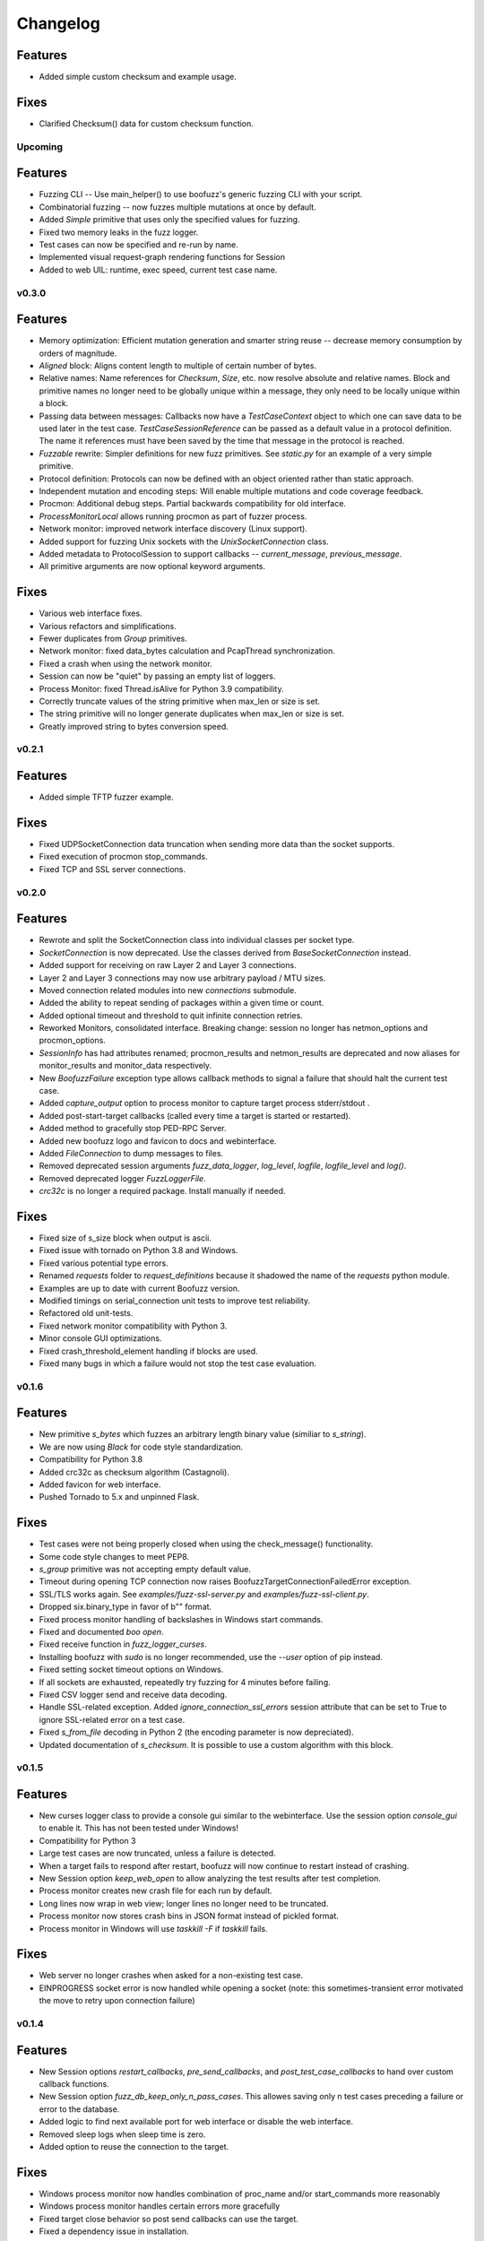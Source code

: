 Changelog
=========

Features
^^^^^^^^
- Added simple custom checksum and example usage.
Fixes
^^^^^
- Clarified Checksum() data for custom checksum function.
Upcoming
--------
Features
^^^^^^^^
- Fuzzing CLI -- Use main_helper() to use boofuzz's generic fuzzing CLI with your script.
- Combinatorial fuzzing -- now fuzzes multiple mutations at once by default.
- Added `Simple` primitive that uses only the specified values for fuzzing.
- Fixed two memory leaks in the fuzz logger.
- Test cases can now be specified and re-run by name.
- Implemented visual request-graph rendering functions for Session
- Added to web UIL: runtime, exec speed, current test case name.

v0.3.0
------
Features
^^^^^^^^
- Memory optimization: Efficient mutation generation and smarter string reuse -- decrease memory consumption by orders of magnitude.
- `Aligned` block: Aligns content length to multiple of certain number of bytes.
- Relative names: Name references for `Checksum`, `Size`, etc. now resolve absolute and relative names. Block and primitive
  names no longer need to be globally unique within a message, they only need to be locally unique within a block.
- Passing data between messages: Callbacks now have a `TestCaseContext` object to which one can save data to be used
  later in the test case. `TestCaseSessionReference` can be passed as a default value in a protocol definition. The name
  it references must have been saved by the time that message in the protocol is reached.
- `Fuzzable` rewrite: Simpler definitions for new fuzz primitives. See `static.py` for an example of a very simple primitive.
- Protocol definition: Protocols can now be defined with an object oriented rather than static approach.
- Independent mutation and encoding steps: Will enable multiple mutations and code coverage feedback.
- Procmon: Additional debug steps. Partial backwards compatibility for old interface.
- `ProcessMonitorLocal` allows running procmon as part of fuzzer process.
- Network monitor: improved network interface discovery (Linux support).
- Added support for fuzzing Unix sockets with the `UnixSocketConnection` class.
- Added metadata to ProtocolSession to support callbacks -- `current_message`, `previous_message`.
- All primitive arguments are now optional keyword arguments.

Fixes
^^^^^
- Various web interface fixes.
- Various refactors and simplifications.
- Fewer duplicates from `Group` primitives.
- Network monitor: fixed data_bytes calculation and PcapThread synchronization.
- Fixed a crash when using the network monitor.
- Session can now be "quiet" by passing an empty list of loggers.
- Process Monitor: fixed Thread.isAlive for Python 3.9 compatibility.
- Correctly truncate values of the string primitive when max_len or size is set.
- The string primitive will no longer generate duplicates when max_len or size is set.
- Greatly improved string to bytes conversion speed.

v0.2.1
------
Features
^^^^^^^^
- Added simple TFTP fuzzer example.

Fixes
^^^^^
- Fixed UDPSocketConnection data truncation when sending more data than the socket supports.
- Fixed execution of procmon stop_commands.
- Fixed TCP and SSL server connections.

v0.2.0
------
Features
^^^^^^^^
- Rewrote and split the SocketConnection class into individual classes per socket type.
- `SocketConnection` is now deprecated. Use the classes derived from `BaseSocketConnection` instead.
- Added support for receiving on raw Layer 2 and Layer 3 connections.
- Layer 2 and Layer 3 connections may now use arbitrary payload / MTU sizes.
- Moved connection related modules into new `connections` submodule.
- Added the ability to repeat sending of packages within a given time or count.
- Added optional timeout and threshold to quit infinite connection retries.
- Reworked Monitors, consolidated interface. Breaking change: session no longer has netmon_options and procmon_options.
- `SessionInfo` has had attributes renamed; procmon_results and netmon_results are deprecated and now aliases for monitor_results and monitor_data respectively.
- New `BoofuzzFailure` exception type allows callback methods to signal a failure that should halt the current test case.
- Added `capture_output` option to process monitor to capture target process stderr/stdout .
- Added post-start-target callbacks (called every time a target is started or restarted).
- Added method to gracefully stop PED-RPC Server.
- Added new boofuzz logo and favicon to docs and webinterface.
- Added `FileConnection` to dump messages to files.
- Removed deprecated session arguments `fuzz_data_logger`, `log_level`, `logfile`, `logfile_level` and `log()`.
- Removed deprecated logger `FuzzLoggerFile`.
- `crc32c` is no longer a required package. Install manually if needed.

Fixes
^^^^^
- Fixed size of s_size block when output is ascii.
- Fixed issue with tornado on Python 3.8 and Windows.
- Fixed various potential type errors.
- Renamed `requests` folder to `request_definitions` because it shadowed the name of the `requests` python module.
- Examples are up to date with current Boofuzz version.
- Modified timings on serial_connection unit tests to improve test reliability.
- Refactored old unit-tests.
- Fixed network monitor compatibility with Python 3.
- Minor console GUI optimizations.
- Fixed crash_threshold_element handling if blocks are used.
- Fixed many bugs in which a failure would not stop the test case evaluation.

v0.1.6
------
Features
^^^^^^^^
- New primitive `s_bytes` which fuzzes an arbitrary length binary value (similiar to `s_string`).
- We are now using `Black` for code style standardization.
- Compatibility for Python 3.8
- Added crc32c as checksum algorithm (Castagnoli).
- Added favicon for web interface.
- Pushed Tornado to 5.x and unpinned Flask.

Fixes
^^^^^
- Test cases were not being properly closed when using the check_message() functionality.
- Some code style changes to meet PEP8.
- `s_group` primitive was not accepting empty default value.
- Timeout during opening TCP connection now raises BoofuzzTargetConnectionFailedError exception.
- SSL/TLS works again. See `examples/fuzz-ssl-server.py` and `examples/fuzz-ssl-client.py`.
- Dropped six.binary_type in favor of b"" format.
- Fixed process monitor handling of backslashes in Windows start commands.
- Fixed and documented `boo open`.
- Fixed receive function in `fuzz_logger_curses`.
- Installing boofuzz with `sudo` is no longer recommended, use the `--user` option of pip instead.
- Fixed setting socket timeout options on Windows.
- If all sockets are exhausted, repeatedly try fuzzing for 4 minutes before failing.
- Fixed CSV logger send and receive data decoding.
- Handle SSL-related exception. Added `ignore_connection_ssl_errors` session attribute that can
  be set to True to ignore SSL-related error on a test case.
- Fixed `s_from_file` decoding in Python 2 (the encoding parameter is now depreciated).
- Updated documentation of `s_checksum`. It is possible to use a custom algorithm with this block.

v0.1.5
------
Features
^^^^^^^^
- New curses logger class to provide a console gui similar to the webinterface. Use the session option `console_gui` to enable it.
  This has not been tested under Windows!
- Compatibility for Python 3
- Large test cases are now truncated, unless a failure is detected.
- When a target fails to respond after restart, boofuzz will now continue to restart instead of crashing.
- New Session option `keep_web_open` to allow analyzing the test results after test completion.
- Process monitor creates new crash file for each run by default.
- Long lines now wrap in web view; longer lines no longer need to be truncated.
- Process monitor now stores crash bins in JSON format instead of pickled format.
- Process monitor in Windows will use `taskkill -F` if `taskkill` fails.

Fixes
^^^^^
- Web server no longer crashes when asked for a non-existing test case.
- EINPROGRESS socket error is now handled while opening a socket (note: this sometimes-transient error motivated the move to retry upon connection failure)

v0.1.4
------
Features
^^^^^^^^
- New Session options `restart_callbacks`, `pre_send_callbacks`, and `post_test_case_callbacks` to hand over custom callback functions.
- New Session option `fuzz_db_keep_only_n_pass_cases`. This allowes saving only n test cases preceding a failure or error to the database.
- Added logic to find next available port for web interface or disable the web interface.
- Removed sleep logs when sleep time is zero.
- Added option to reuse the connection to the target.

Fixes
^^^^^
- Windows process monitor now handles combination of proc_name and/or start_commands more reasonably
- Windows process monitor handles certain errors more gracefully
- Fixed target close behavior so post send callbacks can use the target.
- Fixed a dependency issue in installation.


v0.1.3
------
Features
^^^^^^^^
- Socket Connections now allow client fuzzing.
- Log only the data actually sent, when sending is truncated. Helps reduce database size, especially when fuzzing layer 2 or 3.
- `Target` `recv` function now accepts a `max_recv_bytes` argument.

Fixes
^^^^^
- Fixed install package -- now includes JavaScript files.

v0.1.2
------
Features
^^^^^^^^
- Clearer error message when procmon is unavailable at fuzz start.
- Web UI now refreshes current case even when snap-to-current-test-case is disabled.

Fixes
^^^^^
- Web UI no longer permits negative test cases.
- Fix Windows procmon regression.
- Minor fixes and UI tweaks.

v0.1.1
------
Features
^^^^^^^^
- New `boo open` command can open and inspect saved database log files.
- Unix procmon now saves coredumps by default.
- Improved "Cannot connect to target" error message.
- Improved API for registering callbacks.
- Made the global `REQUESTS` map available in top level boofuzz package.

Fixes
^^^^^
- Handle exceptions when opening crash bin files in process monitor.
- Fix Block.__len__ to account for custom encoder.

v0.1.0
------
Features
^^^^^^^^
- Web UI
    - Statistics now auto-update.
    - Test case logs now stream on the main page.
    - Cool left & right arrow buttons to move through test case
- New ``Session`` parameter ``receive_data_after_fuzz``. Controls whether to execute a receive step after sending
  fuzz messages. Defaults to False. This significantly speeds up tests in which the target tends not to respond to
  invalid messages.

Fixes
^^^^^
- Text log output would include double titles, e.g. "Test Step: Test Step: ..."

v0.0.13
-------
Features
^^^^^^^^
- Web UI
    - Test case numbers are now clickable and link to test case detail view.
    - Test case details now in color!
- ``FuzzLoggerDB``
    - Added FuzzLoggerDB to allow querying of test results during and after test run. Saves results in a SQLite file.
    - Added ``Session.open_test_run()`` to read test results database from previous test run.
- New ``Session.feature_check()`` method to verify protocol functionality before fuzzing.
- Process Monitor
    - Unify process monitor command line interface between Unix and Windows.
    - Added procmon option ``proc_name`` to support asynchronously started target processes.
    - procmon is now checked for errors before user ``post_send()`` is called, reducing redundant error messages.
    - Improved procmon logging.
    - Process monitor gives more helpful error messages when running 64-bit application (unsupported) or when a process is
      killed before being attached
- Logging Improvements
    - ``Target`` ``open()`` and ``close()`` operations are now logged.
    - Added some optional debug output from boofuzz runtime.
    - Improve capability and logging of messages' ``callback`` methods.
- New ``Session`` & Connection Options
    - Add ``Session`` ``receive_data_after_each_request`` option to enable disabling of data receipt after messages are sent.
    - ``Session`` ``skip`` argument replaced with ``index_start`` and ``index_end``.
    - ``Session`` now has separate crash thresholds for elements/blocks and nodes/messages.
    - Give ``SocketConnection`` separate timeouts for ``send()``/``recv()``.
- Ease of Use
    - ``Target.recv()`` now has a default ``max_bytes`` value.
    - Added ``DEFAULT_PROCMON_PORT`` constant.
    - ``Session.post_send()``'s ``sock`` parameter now deprecated (use ``target`` instead).


Fixes
^^^^^
- Fixed bug in which failures were not recognized.
- ``BitField`` blocks with ASCII format reported incorrect sizes.
- Fixed bug in ``s_update``.
- Handle socket errors that were getting missed.
- Fixed process monitor logging when providing more or less than 1 stop/start commands.
- Show graceful error on web requests for non-existent test cases.
- ``get_max_udp_size()`` was crashing in Windows.
- ``String`` padding was not always being applied.
- ``String`` was not accepting unicode strings in ``value`` parameter.
- ``String`` was skipping valid mutations and reporting wrong ``num_mutations()`` when ``size`` parameter was used.
- Unix and Windows process monitors now share much more code.

Development
^^^^^^^^^^^
- Added unit tests for ``BitField``.
- Cleaned up CSS on web pages.
- Added a unit test to verify restart on failure behavior

0.0.12
------
Features
^^^^^^^^
- Test cases now have descriptive names
- Added Session methods to fuzz a test cae by name: ``fuzz_by_name`` and ``fuzz_single_node_by_path``

Fixes
^^^^^
- Fixed test case numbers when using ``fuzz_single_case``

0.0.11
------
Features
^^^^^^^^
-  Set Session ``check_data_received_each_request`` to False to disable receive after send.

Fixes
^^^^^
-  Dosctring format fixes.

0.0.10
------
Features
^^^^^^^^
-  Add Session ignore_connection_reset parameter to suppress ECONNRESET errors.
-  Add Session ignore_connection_aborted parameter to suppress ECONNABORTED errors.

Fixes
^^^^^
-  Fix Session class docstring formats.

0.0.9
-----
Features
^^^^^^^^
-  ``s_size`` is now fuzzable by default.
-  Add new s_fuzz_list primitive to read fuzz value from files.
-  Add new FuzzLoggerCsv to write log in CSV format

Fixes
^^^^^
-  Fixed: Add missing dummy value for custom checksum, allowing recursive uses of length/checksum (issue #107)

0.0.8
-----
Features
^^^^^^^^
-  Console output - now with colors!
-  process_monitor_unix.py: added option to move coredumps for later analysis.
-  The process monitor (procmon) now tracks processes by PID by default rather than searching by name. Therefore,
   stop_commands and proc_name are no longer required.
-  SIGINT (AKA Ctrl+C) now works to close both boofuzz and process_monitor.py (usually).
-  Made Unix procmon more compatible with Windows.
-  Improved procmon debugger error handling, e.g., when running 64-bit apps.
-  Windows procmon now runs even if pydbg fails.
-  Added ``--help`` parameter to process monitor.
-  Target class now takes ``procmon`` and ``procmon_options`` in constructor.
-  Added example fuzz scripts.

Fixes
^^^^^
-  SIGINT (AKA Ctrl+C) now works to close both boofuzz and process_monitor.py (usually).
-  Fixed: The pedrpc module was not being properly included in imports.
-  Made process_monitor.py ``--crash_bin`` optional (as documented).
-  Improved procmon behavior when certain parameters aren't given.
-  Improved procmon error handling.
-  Fixed a bug in which the procmon would not properly restart a target that had failed without crashing.

0.0.7
-----
Features
^^^^^^^^
-  Added several command injection strings from fuzzdb.
-  Blocks can now be created and nested using ``with s_block("my-block"):``

Fixes
^^^^^
-  Fixed pydot import error message

0.0.6
-----
Features
^^^^^^^^
-  Added ``Request.original_value()`` function to render the request as if it were not fuzzed.
   This will help enable reuse of a fuzz definition to generate valid requests.
-  ``SocketConnection`` can now send and receive UDP broadcast packets using the ``udp_broadcast`` constructor
   parameter.
-  ``Target.recv()`` now logs an entry before receiving data, in order to help debug receiving issues.

Fixes
^^^^^
-  Maximum UDP payload value was incorrect, causing crashes for tests running over UDP. It now works on some systems,
   but the maximum value may be too high for systems that set it lower than the maximum possible value, 65507.
-  ``SocketConnection`` class now handles more send and receive errors:  ``ECONNABORTED``, ``ECONNRESET``,
   ``ENETRESET``, and ``ETIMEDOUT``.
-  Fixed setup.py to not include superfluous packages.

Development
^^^^^^^^^^^
-  Added two exceptions: ``BoofuzzTargetConnectionReset`` and ``BoofuzzTargetConnectionAborted``.
-  These two exceptions are handled in ``sessions.py`` and may be thrown by any ``ITargetConnection`` implementation.

0.0.5
-----
Fixes
^^^^^
-  Boofuzz now properly reports crashes detected by the process monitor. It was calling log_info instead of log_fail.
-  Boofuzz will no longer crash, but will rather give a helpful error message, if the target refuses socket connections.
-  Add utils/crash_binning.py to boofuzz/utils, avoiding import errors.
-  Fix procmon argument processing bug.
-  Fix typos in INSTALL.rst.

0.0.4
-----
-  Add Gitter badge to README.
-  Add default sleep_time and fuzz_data_logger for Session to simplify boilerplate.

0.0.3
-----
-  Fixed deployment from 0.0.2.
-  Simplify CONTRIBUTING.rst for automated deployment.
-  tox no longer runs entirely as sudo. The sudo has been moved into tox.ini and is more fine-grained.
-  Reduced default ``Session.__init__`` ``restart_sleep_time`` from 5 minutes to 5 seconds.

0.0.2
-----
Continuous deployment with Travis.

Development
^^^^^^^^^^^
-  Added build and PyPI badges.
-  Added CONTRIBUTING.rst.
-  check-manifest now runs in automated build.
-  Travis now deploys to PyPI!

0.0.1-dev5
----------
Development
^^^^^^^^^^^
-  Tests now run on tox.
-  Added Google Groups and Twitter link.

0.0.1-dev4
----------

Fixes
^^^^^
-  Missing property setters in ``boofuzz.request.Request`` now implemented.
-  Unit tests now pass on Windows.
-  Fixed wheel build issue; boofuzz subpackages were missing.

0.0.1-dev3
----------

Fixes
^^^^^
-  Session constructor param ``session_filename`` is now optional.

0.0.1-dev2
----------
New features
^^^^^^^^^^^^

-  Now on PyPI! ``pip install boofuzz``
-  API is now centralized so all classes are available at top level
   ``boofuzz.*``

   -  This makes it way easier to use. Everything can be used like
      ``boofuzz.MyClass`` instead of ``boofuzz.my_file.MyClass``.

-  Added ``EzOutletReset`` class to support restarting devices using an
   ezOutlet EZ-11b.

Backwards-incompatible
^^^^^^^^^^^^^^^^^^^^^^

-  Target now only takes an ``ITargetConnection``. This separates
   responsibilities and makes our code more flexible with different
   kinds of connections.

Fixes
^^^^^

-  Bugs fixed:

   -  ``helpers.udp_checksum`` was failing with oversized messages.
   -  Missing install requirements.
   -  Grammar and spelling.
   -  ``setup.py`` was previously installing around five mostly unwanted
      packages. Fixed.
   -  Removed deprecated unit tests.
   -  Removed overly broad exception handling in Session.
   -  ``Checksum.render()`` for UDP was not handling dependencies
      properly.

Back-end Improvements
^^^^^^^^^^^^^^^^^^^^^

This section took the most work. It has the least visible impact, but
all of the refactors enable new features, fixes, and unit tests.

-  Primitives and Blocks:

   -  Created ``IFuzzable`` which properly defines interface for
      ``Block``, ``Request``, and all ``BasePrimitive`` classes.
   -  Made effectively private members actually private.
   -  Eliminated ``exhaust()`` function. It was used only once and was
      primarily a convoluted break statement. Now it's gone. :)
   -  Split all block and primitive classes into separate files.

-  Many Unit tests added.

Other
^^^^^

-  Continuous integration with Travis is running!
-  Doc organization improvements.
-  Can now install with extras ``[dev]``

Initial Development Release - 0.0.1-dev1
----------------------------------------


-  Much easier install experience!
-  Support for arbitrary communications mediums.

   -  Added serial communications support.
   -  Improved sockets to fuzz at Ethernet and IP layers.

-  Extensible instrumentation/failure detection.
-  Better recording of test data.

   -  Records all sent and received data
   -  Records errors in human-readable format, in same place as
      sent/received data.

-  Improved functionality in checksum blocks.
-  Self-referential size and checksum blocks now work.
-  ``post_send`` callbacks can now check replies and log failures.
-  Far fewer bugs.
-  Numerous refactors within framework code.
